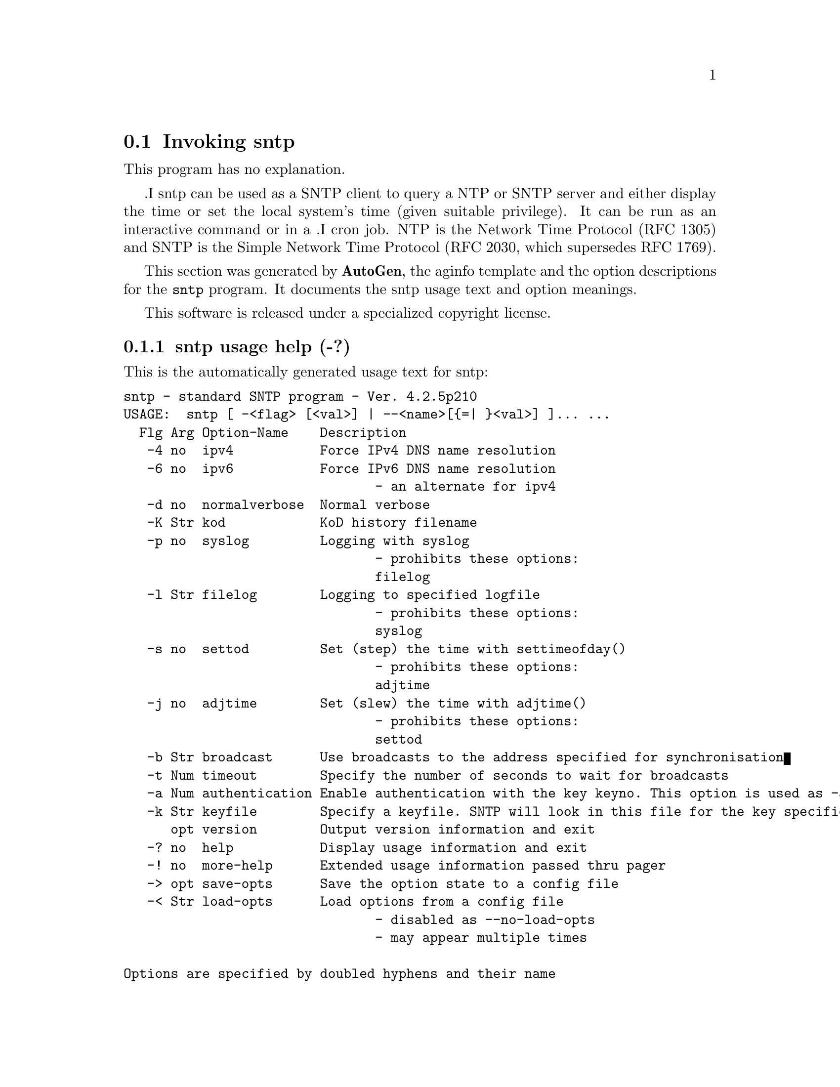 @node sntp Invocation
@section Invoking sntp
@pindex sntp
@cindex standard SNTP program
@ignore
# 
# EDIT THIS FILE WITH CAUTION  (sntp-opts.texi)
# 
# It has been AutoGen-ed  September 18, 2009 at 07:48:50 AM by AutoGen 5.9.9pre5
# From the definitions    sntp-opts.def
# and the template file   aginfo.tpl
@end ignore
This program has no explanation.

.I sntp
can be used as a SNTP client to query a NTP or SNTP server and either display
the time or set the local system's time (given suitable privilege).  It can be
run as an interactive command or in a
.I cron
job.
NTP is the Network Time Protocol (RFC 1305) and SNTP is the
Simple Network Time Protocol (RFC 2030, which supersedes RFC 1769).

This section was generated by @strong{AutoGen},
the aginfo template and the option descriptions for the @command{sntp} program.  It documents the sntp usage text and option meanings.

This software is released under a specialized copyright license.

@menu
* sntp usage::                  sntp usage help (-?)
* sntp adjtime::                adjtime option (-j)
* sntp authentication::         authentication option (-a)
* sntp broadcast::              broadcast option (-b)
* sntp filelog::                filelog option (-l)
* sntp ipv4::                   ipv4 option (-4)
* sntp ipv6::                   ipv6 option (-6)
* sntp keyfile::                keyfile option (-k)
* sntp kod::                    kod option (-K)
* sntp normalverbose::          normalverbose option (-d)
* sntp settod::                 settod option (-s)
* sntp syslog::                 syslog option (-p)
* sntp timeout::                timeout option (-t)
@end menu

@node sntp usage
@subsection sntp usage help (-?)
@cindex sntp usage

This is the automatically generated usage text for sntp:

@exampleindent 0
@example
sntp - standard SNTP program - Ver. 4.2.5p210
USAGE:  sntp [ -<flag> [<val>] | --<name>[@{=| @}<val>] ]... ...
  Flg Arg Option-Name    Description
   -4 no  ipv4           Force IPv4 DNS name resolution
   -6 no  ipv6           Force IPv6 DNS name resolution
                                - an alternate for ipv4
   -d no  normalverbose  Normal verbose
   -K Str kod            KoD history filename
   -p no  syslog         Logging with syslog
                                - prohibits these options:
                                filelog
   -l Str filelog        Logging to specified logfile
                                - prohibits these options:
                                syslog
   -s no  settod         Set (step) the time with settimeofday()
                                - prohibits these options:
                                adjtime
   -j no  adjtime        Set (slew) the time with adjtime()
                                - prohibits these options:
                                settod
   -b Str broadcast      Use broadcasts to the address specified for synchronisation
   -t Num timeout        Specify the number of seconds to wait for broadcasts
   -a Num authentication Enable authentication with the key keyno. This option is used as -a keyno
   -k Str keyfile        Specify a keyfile. SNTP will look in this file for the key specified with -a
      opt version        Output version information and exit
   -? no  help           Display usage information and exit
   -! no  more-help      Extended usage information passed thru pager
   -> opt save-opts      Save the option state to a config file
   -< Str load-opts      Load options from a config file
                                - disabled as --no-load-opts
                                - may appear multiple times

Options are specified by doubled hyphens and their name
or by a single hyphen and the flag character.

The following option preset mechanisms are supported:
 - reading file /users/stenn/.ntprc
 - reading file /deacon/backroom/snaps/ntp-dev/sntp/.ntprc
 - examining environment variables named SNTP_*

.I sntp
can be used as a SNTP client to query a NTP or SNTP server and either display
the time or set the local system's time (given suitable privilege).  It can be
run as an interactive command or in a
.I cron
job.
NTP is the Network Time Protocol (RFC 1305) and SNTP is the
Simple Network Time Protocol (RFC 2030, which supersedes RFC 1769).

please send bug reports to:  http://bugs.ntp.org, bugs@@ntp.org
@end example
@exampleindent 4

@node sntp ipv4
@subsection ipv4 option (-4)
@cindex sntp-ipv4

This is the ``force ipv4 dns name resolution'' option.

This option has some usage constraints.  It:
@itemize @bullet
@item
is a member of the ipv4 class of options.
@end itemize

Force DNS resolution of following host names on the command line
to the IPv4 namespace.

@node sntp ipv6
@subsection ipv6 option (-6)
@cindex sntp-ipv6

This is the ``force ipv6 dns name resolution'' option.

This option has some usage constraints.  It:
@itemize @bullet
@item
is a member of the ipv4 class of options.
@end itemize

Force DNS resolution of following host names on the command line
to the IPv6 namespace.

@node sntp normalverbose
@subsection normalverbose option (-d)
@cindex sntp-normalverbose

This is the ``normal verbose'' option.
Diagnostic messages for non-fatal errors and a limited amount of
tracing should be written to standard error.  Fatal ones always
produce a diagnostic.  This option should be set when there is a
suspected problem with the server, network or the source.

@node sntp kod
@subsection kod option (-K)
@cindex sntp-kod

This is the ``kod history filename'' option.
Modifies the filename to be used to persist the history of KoD
responses received from servers.  The default is
/var/db/ntp-kod.

@node sntp syslog
@subsection syslog option (-p)
@cindex sntp-syslog

This is the ``logging with syslog'' option.

This option has some usage constraints.  It:
@itemize @bullet
@item
must not appear in combination with any of the following options:
filelog.
@end itemize

When this option is set all logging will be done using syslog.

@node sntp filelog
@subsection filelog option (-l)
@cindex sntp-filelog

This is the ``logging to specified logfile'' option.

This option has some usage constraints.  It:
@itemize @bullet
@item
must not appear in combination with any of the following options:
syslog.
@end itemize

This option causes the client to write log messages to the specified
logfile. 

@node sntp settod
@subsection settod option (-s)
@cindex sntp-settod

This is the ``set (step) the time with settimeofday()'' option.

This option has some usage constraints.  It:
@itemize @bullet
@item
must not appear in combination with any of the following options:
adjtime.
@end itemize



@node sntp adjtime
@subsection adjtime option (-j)
@cindex sntp-adjtime

This is the ``set (slew) the time with adjtime()'' option.

This option has some usage constraints.  It:
@itemize @bullet
@item
must not appear in combination with any of the following options:
settod.
@end itemize



@node sntp broadcast
@subsection broadcast option (-b)
@cindex sntp-broadcast

This is the ``use broadcasts to the address specified for synchronisation'' option.
If specified SNTP will listen for NTP broadcasts to the
specified broadcast address.  The default maximum wait time,
68 seconds, can be modified with -t.

@node sntp timeout
@subsection timeout option (-t)
@cindex sntp-timeout

This is the ``specify the number of seconds to wait for broadcasts'' option.
When waiting for a broadcast packet SNTP will wait the number 
of seconds specified before giving up.  Default 68 seconds.

@node sntp authentication
@subsection authentication option (-a)
@cindex sntp-authentication

This is the ``enable authentication with the key keyno. this option is used as -a keyno'' option.
This option enables authentication using the key specified in this option\'s argument.
The argument of this option is the keyid, a number specified in the keyfile as this
key\'s identifier. See the keyfile option -k for more details.

@node sntp keyfile
@subsection keyfile option (-k)
@cindex sntp-keyfile

This is the ``specify a keyfile. sntp will look in this file for the key specified with -a'' option.
This option specifies the keyfile. SNTP will search for the key specified with -a keyno in this 
file. Key files follow the following format:

keyid keytype key

Where 	keyid is a number identifying this key
keytype is one of the follow:
S  Key in 64 Bit hexadecimal number as specified in in the DES specification.
N  Key in 64 Bit hexadecimal number as specified in the NTP standard.
A  Key in a 1-to-8 character ASCII string.
M  Key in a 1-to-8 character ASCII string using the MD5 authentication scheme.

See more information see ntp.keys(5).
